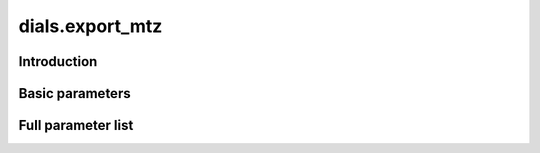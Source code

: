 dials.export_mtz
================

Introduction
------------

Basic parameters
----------------

.. phil:: dials.command_line.export_mtz.phil_scope
   :expert-level: 0
   :attributes-level: 0


Full parameter list
-------------------

.. phil:: dials.command_line.export_mtz.phil_scope
   :expert-level: 2
   :attributes-level: 2
